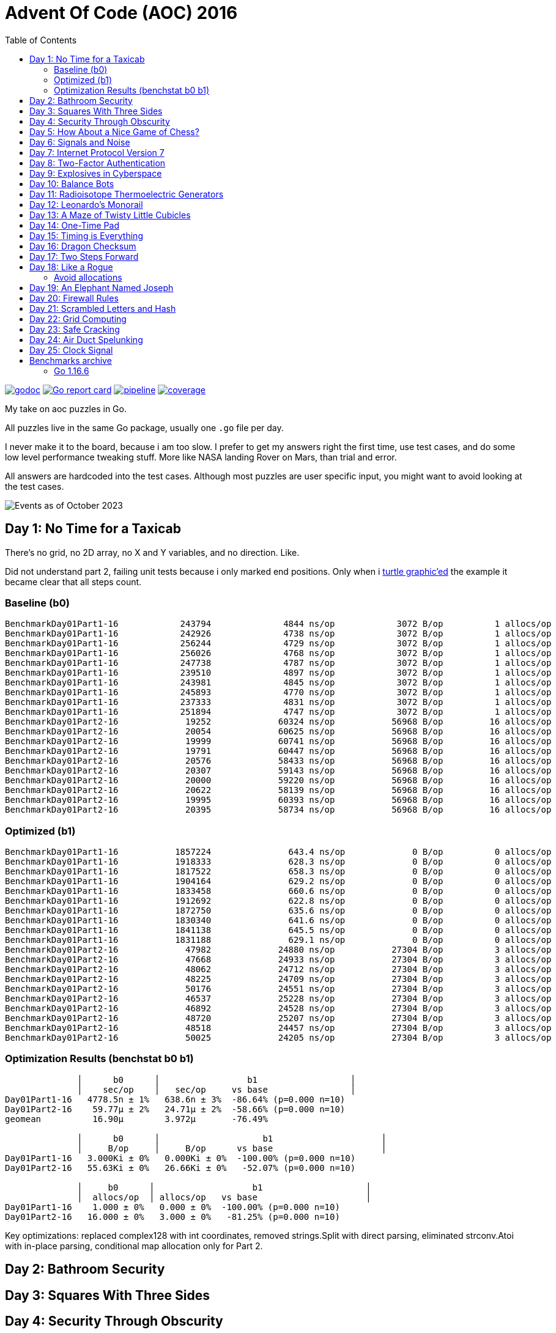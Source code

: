 = Advent Of Code (AOC) 2016
:doctype: book
:toc:

image:https://godoc.org/gitlab.com/jhinrichsen/adventofcode2016?status.svg["godoc", link="https://godoc.org/gitlab.com/jhinrichsen/adventofcode2016"]
image:https://goreportcard.com/badge/gitlab.com/jhinrichsen/adventofcode2016["Go report card", link="https://goreportcard.com/report/gitlab.com/jhinrichsen/adventofcode2016"]
image:https://gitlab.com/jhinrichsen/adventofcode2016/badges/main/pipeline.svg[link="https://gitlab.com/jhinrichsen/adventofcode2016/-/commits/main",title="pipeline status"]
image:https://gitlab.com/jhinrichsen/adventofcode2016/badges/main/coverage.svg[link="https://gitlab.com/jhinrichsen/adventofcode2016/badges/main/coverage.svg",title="coverage report"]

My take on aoc puzzles in Go.

All puzzles live in the same Go package, usually one `.go` file per day.

I never make it to the board, because i am too slow.
I prefer to get my answers right the first time, use test cases, and do some
low level performance tweaking stuff.
More like NASA landing Rover on Mars, than trial and error.

All answers are hardcoded into the test cases.
Although most puzzles are user specific input, you might want to avoid looking
at the test cases.

image::img/events_2023-10.png[Events as of October 2023]

== Day 1: No Time for a Taxicab

There's no grid, no 2D array, no X and Y variables, and no direction. Like.

Did not understand part 2, failing unit tests because i only marked end
positions. Only when i https://goplay.space[turtle graphic'ed] the example it
became clear that all steps count.

=== Baseline (b0)

----
BenchmarkDay01Part1-16    	  243794	      4844 ns/op	    3072 B/op	       1 allocs/op
BenchmarkDay01Part1-16    	  242926	      4738 ns/op	    3072 B/op	       1 allocs/op
BenchmarkDay01Part1-16    	  256244	      4729 ns/op	    3072 B/op	       1 allocs/op
BenchmarkDay01Part1-16    	  256026	      4768 ns/op	    3072 B/op	       1 allocs/op
BenchmarkDay01Part1-16    	  247738	      4787 ns/op	    3072 B/op	       1 allocs/op
BenchmarkDay01Part1-16    	  239510	      4897 ns/op	    3072 B/op	       1 allocs/op
BenchmarkDay01Part1-16    	  243981	      4845 ns/op	    3072 B/op	       1 allocs/op
BenchmarkDay01Part1-16    	  245893	      4770 ns/op	    3072 B/op	       1 allocs/op
BenchmarkDay01Part1-16    	  237333	      4831 ns/op	    3072 B/op	       1 allocs/op
BenchmarkDay01Part1-16    	  251894	      4747 ns/op	    3072 B/op	       1 allocs/op
BenchmarkDay01Part2-16    	   19252	     60324 ns/op	   56968 B/op	      16 allocs/op
BenchmarkDay01Part2-16    	   20054	     60625 ns/op	   56968 B/op	      16 allocs/op
BenchmarkDay01Part2-16    	   19999	     60741 ns/op	   56968 B/op	      16 allocs/op
BenchmarkDay01Part2-16    	   19791	     60447 ns/op	   56968 B/op	      16 allocs/op
BenchmarkDay01Part2-16    	   20576	     58433 ns/op	   56968 B/op	      16 allocs/op
BenchmarkDay01Part2-16    	   20307	     59143 ns/op	   56968 B/op	      16 allocs/op
BenchmarkDay01Part2-16    	   20000	     59220 ns/op	   56968 B/op	      16 allocs/op
BenchmarkDay01Part2-16    	   20622	     58139 ns/op	   56968 B/op	      16 allocs/op
BenchmarkDay01Part2-16    	   19995	     60393 ns/op	   56968 B/op	      16 allocs/op
BenchmarkDay01Part2-16    	   20395	     58734 ns/op	   56968 B/op	      16 allocs/op
----

=== Optimized (b1)

----
BenchmarkDay01Part1-16    	 1857224	       643.4 ns/op	       0 B/op	       0 allocs/op
BenchmarkDay01Part1-16    	 1918333	       628.3 ns/op	       0 B/op	       0 allocs/op
BenchmarkDay01Part1-16    	 1817522	       658.3 ns/op	       0 B/op	       0 allocs/op
BenchmarkDay01Part1-16    	 1904164	       629.2 ns/op	       0 B/op	       0 allocs/op
BenchmarkDay01Part1-16    	 1833458	       660.6 ns/op	       0 B/op	       0 allocs/op
BenchmarkDay01Part1-16    	 1912692	       622.8 ns/op	       0 B/op	       0 allocs/op
BenchmarkDay01Part1-16    	 1872750	       635.6 ns/op	       0 B/op	       0 allocs/op
BenchmarkDay01Part1-16    	 1830340	       641.6 ns/op	       0 B/op	       0 allocs/op
BenchmarkDay01Part1-16    	 1841138	       645.5 ns/op	       0 B/op	       0 allocs/op
BenchmarkDay01Part1-16    	 1831188	       629.1 ns/op	       0 B/op	       0 allocs/op
BenchmarkDay01Part2-16    	   47982	     24880 ns/op	   27304 B/op	       3 allocs/op
BenchmarkDay01Part2-16    	   47668	     24933 ns/op	   27304 B/op	       3 allocs/op
BenchmarkDay01Part2-16    	   48062	     24712 ns/op	   27304 B/op	       3 allocs/op
BenchmarkDay01Part2-16    	   48225	     24709 ns/op	   27304 B/op	       3 allocs/op
BenchmarkDay01Part2-16    	   50176	     24551 ns/op	   27304 B/op	       3 allocs/op
BenchmarkDay01Part2-16    	   46537	     25228 ns/op	   27304 B/op	       3 allocs/op
BenchmarkDay01Part2-16    	   46892	     24528 ns/op	   27304 B/op	       3 allocs/op
BenchmarkDay01Part2-16    	   48720	     25207 ns/op	   27304 B/op	       3 allocs/op
BenchmarkDay01Part2-16    	   48518	     24457 ns/op	   27304 B/op	       3 allocs/op
BenchmarkDay01Part2-16    	   50025	     24205 ns/op	   27304 B/op	       3 allocs/op
----

=== Optimization Results (benchstat b0 b1)

----
              │      b0      │                 b1                  │
              │    sec/op    │   sec/op     vs base                │
Day01Part1-16   4778.5n ± 1%   638.6n ± 3%  -86.64% (p=0.000 n=10)
Day01Part2-16    59.77µ ± 2%   24.71µ ± 2%  -58.66% (p=0.000 n=10)
geomean          16.90µ        3.972µ       -76.49%

              │      b0      │                    b1                     │
              │     B/op     │     B/op      vs base                     │
Day01Part1-16   3.000Ki ± 0%   0.000Ki ± 0%  -100.00% (p=0.000 n=10)
Day01Part2-16   55.63Ki ± 0%   26.66Ki ± 0%   -52.07% (p=0.000 n=10)

              │     b0      │                   b1                    │
              │  allocs/op  │ allocs/op   vs base                     │
Day01Part1-16    1.000 ± 0%   0.000 ± 0%  -100.00% (p=0.000 n=10)
Day01Part2-16   16.000 ± 0%   3.000 ± 0%   -81.25% (p=0.000 n=10)
----

Key optimizations: replaced complex128 with int coordinates, removed strings.Split
with direct parsing, eliminated strconv.Atoi with in-place parsing, conditional
map allocation only for Part 2.

== Day 2: Bathroom Security
== Day 3: Squares With Three Sides
== Day 4: Security Through Obscurity

Part 2 needs to find sector ID of room "north pole objects". After finding
nothing, dumping all decrypted rooms, grep'ing for "north" one finally finds
the correct room "northpole object storage".

----
BenchmarkDay4Part1
BenchmarkDay4Part1-16                418           2771044 ns/op         1099945 B/op      12315 allocs/op
BenchmarkDay4Part2
BenchmarkDay4Part2-16             270402              4263 ns/op            1610 B/op         19 allocs/op
----

Use a 26 bytes array to count letter occurences instead of a sparse map[byte]uint:

----
BenchmarkDay4Part1
BenchmarkDay4Part1-16                854           1279735 ns/op          217994 B/op       6545 allocs/op
BenchmarkDay4Part2
BenchmarkDay4Part2-16             857664              1381 ns/op             336 B/op         11 allocs/op
----

Part #1 is 100% faster, part #2 300 % faster.

1381 nanoseconds (ns) are 1.4 microseconds (μs).
Light will travel around 500 meters in 1.6 μs.
I mean this is incredibly fast, nay?

Fastest reported times on reddit are 2 ms versus my 1.2 ms, but then those
numbers are from hardware that is at least 4 years older than my MacBook Pro
(16-inch, 2019, 2,4 GHz 8-Core Intel Core i9). I'm rolling my own parser
though, instead of using `scanf(3)` e.a.

== Day 5: How About a Nice Game of Chess?

----
BenchmarkDay5Part1
BenchmarkDay5Part1-16    	       1	8290784618 ns/op	1741396552 B/op	100409235 allocs/op
BenchmarkDay5Part2
BenchmarkDay5Part2-16    	       1	13266456586 ns/op	2739557288 B/op	157963381 allocs/op
----

Comparing the binary MD5 instead of the hex representation:

----
BenchmarkDay5Part1
BenchmarkDay5Part1-16    	       1	4014164864 ns/op	669773280 B/op	50204243 allocs/op
BenchmarkDay5Part2
BenchmarkDay5Part2-16    	       1	6278619828 ns/op	1053675720 B/op	78981141 allocs/op
----

Twice as fast,  `benchstat` reports:

----
name          old time/op    new time/op    delta
Day5Part1-16     8.29s ± 0%     4.01s ± 0%   ~     (p=1.000 n=1+1)
Day5Part2-16     13.3s ± 0%      6.3s ± 0%   ~     (p=1.000 n=1+1)

name          old alloc/op   new alloc/op   delta
Day5Part1-16    1.74GB ± 0%    0.67GB ± 0%   ~     (p=1.000 n=1+1)
Day5Part2-16    2.74GB ± 0%    1.05GB ± 0%   ~     (p=1.000 n=1+1)

name          old allocs/op  new allocs/op  delta
Day5Part1-16      100M ± 0%       50M ± 0%   ~     (p=1.000 n=1+1)
Day5Part2-16      158M ± 0%       79M ± 0%   ~     (p=1.000 n=1+1)
----

== Day 6: Signals and Noise
== Day 7: Internet Protocol Version 7
== Day 8: Two-Factor Authentication
== Day 9: Explosives in Cyberspace
== Day 10: Balance Bots
== Day 11: Radioisotope Thermoelectric Generators

Now this puzzle is way beyond my capabilities, types of generators do not
matter, never heard of Zobrist before, and the h() function for floors (1 *
first floor, 2 * second floor, 3 * third floor, 4 * fourth floor) reminds me of
Columbus' egg: simple and easy after the fact.

== Day 12: Leonardo's Monorail
== Day 13: A Maze of Twisty Little Cubicles

Off by one for part 2, because 50 steps means the starting point and from then
on 50 steps.
I took the starting point as the first step.

== Day 14: One-Time Pad
== Day 15: Timing is Everything
== Day 16: Dragon Checksum

As a bit of surprise, this one was pretty straightforward, first shot ran in
half a second, so no further optimizations such as reducing allocations,
collapsing distinct reverse and flip phases into one e.a.


== Day 17: Two Steps Forward

Both part 1 and part 2 correct on first try.
Updated Go from 1.13 to 1.21 because it is October 2023.


== Day 18: Like a Rogue

Both part 1 and part 2 correct on first try.
Part 2 is the quickest coding of any puzzle i have ever done.
I basically just copied the test for part 1 into part 2, ran like a charm.

----
% go test -run=xxx -bench=Day18 -benchmem
goos: darwin
goarch: amd64
pkg: gitlab.com/jhinrichsen/adventofcode2016
cpu: Intel(R) Core(TM) i9-9980HK CPU @ 2.40GHz
BenchmarkDay18Part2-16    	       3	 373477125 ns/op	134400981 B/op	 1200004 allocs/op
----

Let's see 373477125 ns/op = 373477 μs/op = 373 ms/op.
This is the base mark, now for the tuning.

=== Avoid allocations

Instead of

----
func next(row string) string
----

use an implementation that does not allocate:

----
func next(from []byte, into []byte)
----

We don't need the complete history, so we can take turns on predecessor and successors (a/b, blue/green).

Memory consumption is O(1) now:

----
BenchmarkDay18Part2V2-16    	       4	 274722198 ns/op	     224 B/op	       2 allocs/op
----

After having another look at the boolean expression `f(left, right)`
this is a regular XOR. Don't know why my online boolean simplifier did
not recognize this.
Maybe i should have done a Karnaugh myself. Gosh, `minterms`, long time
no see.

Runtime down by 70%:
----
name             old time/op    new time/op    delta
Day18Part2V2-16     275ms ± 0%      84ms ± 0%  -69.52%  (p=0.000 n=10+10)

name             old alloc/op   new alloc/op   delta
Day18Part2V2-16      224B ± 0%      224B ± 0%     ~     (all equal)

name             old allocs/op  new allocs/op  delta
Day18Part2V2-16      2.00 ± 0%      2.00 ± 0%     ~     (all equal)
----

These were the obvious low hanging fruits for tuning.
Let's have a look at pprof to identify more options.

----
(pprof) top10
Showing nodes accounting for 1.01s, 100% of 1.01s total
      flat  flat%   sum%        cum   cum%
     0.67s 66.34% 66.34%      0.68s 67.33%  gitlab.com/jhinrichsen/adventofcode2016.step (inline)
     0.32s 31.68% 98.02%      0.32s 31.68%  gitlab.com/jhinrichsen/adventofcode2016.SafesAndTraps.Safes (inline)
     0.01s  0.99% 99.01%      1.01s   100%  gitlab.com/jhinrichsen/adventofcode2016.Day18V2
     0.01s  0.99%   100%      0.01s  0.99%  runtime.asyncPreempt
         0     0%   100%      1.01s   100%  gitlab.com/jhinrichsen/adventofcode2016.BenchmarkDay18Part2V2
         0     0%   100%      0.93s 92.08%  testing.(*B).launch
----

One third is spent just counting bits.

----
100
101 func (a SafesAndTraps) Safes() int {
102         var n int
103         for i := len(a) - 2; i > 0; i-- {
104                 if !a[i] {
105                         n++
106                 }
107         }
108         return n
109 }
110
----

The assembler listing shows a whole lot of mumble jumble overhead going on under the hood.

----
0x0011 00017 (day18.go:100)	LEAQ	1(DX), SI
0x0018 00024 (day18.go:100)	TESTQ	BX, BX
0x001b 00027 (day18.go:100)	CMOVQNE	DX, SI
0x001f 00031 (day18.go:100)	MOVQ	SI, DX
0x0027 00039 (day18.go:103)	MOVQ	DX, AX
0x002a 00042 (day18.go:103)	RET
0x0000 00000 (day18.go:106)	TEXT	command-line-arguments.NewSafesAndTraps(SB), ABIInternal, $40-16
0x0000 00000 (day18.go:106)	CMPQ	SP, 16(R14)
0x0004 00004 (day18.go:106)	PCDATA	$0, $-2
0x0004 00004 (day18.go:106)	JLS	141
0x000a 00010 (day18.go:106)	PCDATA	$0, $-1
x000a 00010 (day18.go:106)	PUSHQ	BP
0x000b 00011 (day18.go:106)	MOVQ	SP, BP
0x000e 00014 (day18.go:106)	SUBQ	$32, SP
0x0012 00018 (day18.go:106)	FUNCDATA	$0, gclocals·wgcWObbY2HYnK2SU/U22lA==(SB)
0x0012 00018 (day18.go:106)	FUNCDATA	$1, gclocals·J5F+7Qw7O7ve2QcWC7DpeQ==(SB)
0x0012 00018 (day18.go:106)	FUNCDATA	$5, command-line-arguments.NewSafesAndTraps.arginfo1(SB)
0x0012 00018 (day18.go:106)	FUNCDATA	$6, command-line-arguments.NewSafesAndTraps.argliveinfo(SB)
0x0012 00018 (day18.go:106)	PCDATA	$3, $1
0x0012 00018 (day18.go:107)	MOVQ	BX, command-line-arguments.s+56(SP)
0x0017 00023 (day18.go:106)	MOVQ	AX, command-line-arguments.s+48(SP)
0x001c 00028 (day18.go:106)	PCDATA	$3, $-1
0x001c 00028 (day18.go:107)	LEAQ	2(BX), CX
0x0020 00032 (day18.go:107)	MOVQ	CX, command-line-arguments.bits.len+24(SP)
0x0025 00037 (day18.go:107)	LEAQ	type:bool(SB), AX
0x002c 00044 (day18.go:107)	MOVQ	CX, BX
0x002f 00047 (day18.go:107)	PCDATA	$1, $0
0x002f 00047 (day18.go:107)	CALL	runtime.makeslice(SB)
0x008d 00141 (day18.go:106)	PCDATA	$1, $-1
0x008d 00141 (day18.go:106)	PCDATA	$0, $-2
0x008d 00141 (day18.go:106)	MOVQ	AX, 8(SP)
0x0092 00146 (day18.go:106)	MOVQ	BX, 16(SP)
0x0097 00151 (day18.go:106)	CALL	runtime.morestack_noctxt(SB)
0x009c 00156 (day18.go:106)	MOVQ	8(SP), AX
0x00a1 00161 (day18.go:106)	MOVQ	16(SP), BX
0x00a6 00166 (day18.go:106)	PCDATA	$0, $-1
0x00a6 00166 (day18.go:106)	JMP	0
0x0017 00023 (day18.go:107)	MOVQ	BX, command-line-arguments.row+64(SP)
0x0021 00033 (day18.go:107)	LEAQ	2(BX), DX
0x0025 00037 (day18.go:107)	MOVQ	DX, command-line-arguments.bits.len+24(SP)
0x002b 00043 (day18.go:107)	LEAQ	type:bool(SB), AX
0x0032 00050 (day18.go:107)	MOVQ	DX, BX
0x0035 00053 (day18.go:107)	MOVQ	DX, CX
0x0038 00056 (day18.go:107)	PCDATA	$1, $0
0x0038 00056 (day18.go:107)	CALL	runtime.makeslice(SB)
0x007c 00124 (day18.go:107)	MOVQ	AX, command-line-arguments..autotmp_51+32(SP)
0x00d6 00214 (day18.go:100)	LEAQ	1(R9), R11
0x00dd 00221 (day18.go:100)	TESTQ	R10, R10
0x00e0 00224 (day18.go:100)	CMOVQNE	R9, R11
0x00e4 00228 (day18.go:100)	MOVQ	R11, R9
0x0026 00038 (day18.go:100)	LEAQ	1(AX), SI
0x002d 00045 (day18.go:100)	TESTQ	BX, BX
0x0030 00048 (day18.go:100)	CMOVQNE	AX, SI
0x0034 00052 (day18.go:100)	MOVQ	SI, AX
----

This overhead can also be seen in the pprof graph.

image::img/pprof.day18v3.graph.png[Day 18 V3 Graph]
Un-exporting the struct and the function, and using a pointer receiver:

----
100
101 func (a *safesAndTraps) safes() int {
102         var n int
103         for i := len(*a) - 2; i > 0; i-- {
104                 if !(*a)[i] {
105                         n++
106                 }
107         }
108         return n
109 }
110
----

_increases_ the runtime by 5%.

----
name             old time/op    new time/op    delta
Day18Part2V2-16    83.9ms ± 0%    88.0ms ± 0%  +4.96%  (p=0.000 n=10+10)

name             old alloc/op   new alloc/op   delta
Day18Part2V2-16      224B ± 0%      224B ± 0%    ~     (all equal)

name             old allocs/op  new allocs/op  delta
Day18Part2V2-16      2.00 ± 0%      2.00 ± 0%    ~     (all equal)
----

Instead of guessing, have a look at what is going on inside the function.

image::img/pprof.day18v3.png[pprof details for Day 18 V3]

The two main loops are for counting safes in the current row, and for determining
the next row from the current row. Obviously, the loop indices are the same.

Merging the two loops into one:

----
13 func Day18V3(row string, count int) int {
14         a := newTraps(row)
15         b := make([]bool, len(a))
16
17         var sum int
18         for ; count > 0; count-- {
19                 for i := len(a) - 2; i > 0; i-- {
20                         // count safes in current row
21                         if !a[i] {
22                                 sum++
23                         }
24                         // determine next row
25                         b[i] = a[i-1] != a[i+1]
26                 }
27                 a, b = b, a
28         }
29
30         return sum
31 }
----

Benchmark:
----
name             old time/op    new time/op    delta
Day18Part2V3-16    83.9ms ± 0%    65.1ms ± 0%  -22.38%  (p=0.000 n=10+10)

name             old alloc/op   new alloc/op   delta
Day18Part2V3-16      224B ± 0%      224B ± 0%     ~     (all equal)

name             old allocs/op  new allocs/op  delta
Day18Part2V3-16      2.00 ± 0%      2.00 ± 0%     ~     (all equal)
----

Nice, shaved another 25% off.

image::img/pprof.day18v3-2.png[after merging loops]

----
goos: darwin
goarch: amd64
pkg: gitlab.com/jhinrichsen/adventofcode2016
cpu: Intel(R) Core(TM) i9-9980HK CPU @ 2.40GHz
BenchmarkDay18Part2V1-16    	       3	 366501483 ns/op
BenchmarkDay18Part2V2-16    	      13	  83858027 ns/op
BenchmarkDay18Part2V3-16    	      18	  65084887 ns/op
----


== Day 19: An Elephant Named Joseph

Part 1 and 2 correct on first submission.
It had to be some sort of OEIS, because 3 million iterations doing _something_ already takes too long.
O(1), look mom, no allocs.

----
goos: darwin
goarch: amd64
pkg: gitlab.com/jhinrichsen/adventofcode2016
cpu: Intel(R) Core(TM) i9-9980HK CPU @ 2.40GHz
BenchmarkDay19Part1-16    	776810582	         1.544 ns/op	       0 B/op	       0 allocs/op
BenchmarkDay19Part1-16    	776542976	         1.543 ns/op	       0 B/op	       0 allocs/op
BenchmarkDay19Part1-16    	776042260	         1.543 ns/op	       0 B/op	       0 allocs/op
BenchmarkDay19Part1-16    	775742094	         1.543 ns/op	       0 B/op	       0 allocs/op
BenchmarkDay19Part1-16    	776205050	         1.544 ns/op	       0 B/op	       0 allocs/op
BenchmarkDay19Part1-16    	775785795	         1.544 ns/op	       0 B/op	       0 allocs/op
BenchmarkDay19Part1-16    	776457939	         1.543 ns/op	       0 B/op	       0 allocs/op
BenchmarkDay19Part1-16    	776107875	         1.543 ns/op	       0 B/op	       0 allocs/op
BenchmarkDay19Part1-16    	775791412	         1.544 ns/op	       0 B/op	       0 allocs/op
BenchmarkDay19Part1-16    	776528312	         1.543 ns/op	       0 B/op	       0 allocs/op
BenchmarkDay19Part2-16    	 2749078	       437.4 ns/op	       0 B/op	       0 allocs/op
BenchmarkDay19Part2-16    	 2748660	       436.5 ns/op	       0 B/op	       0 allocs/op
BenchmarkDay19Part2-16    	 2751550	       436.5 ns/op	       0 B/op	       0 allocs/op
BenchmarkDay19Part2-16    	 2747470	       436.0 ns/op	       0 B/op	       0 allocs/op
BenchmarkDay19Part2-16    	 2747382	       436.4 ns/op	       0 B/op	       0 allocs/op
BenchmarkDay19Part2-16    	 2756632	       436.3 ns/op	       0 B/op	       0 allocs/op
BenchmarkDay19Part2-16    	 2748680	       436.1 ns/op	       0 B/op	       0 allocs/op
BenchmarkDay19Part2-16    	 2747872	       436.5 ns/op	       0 B/op	       0 allocs/op
BenchmarkDay19Part2-16    	 2749844	       436.5 ns/op	       0 B/op	       0 allocs/op
BenchmarkDay19Part2-16    	 2746927	       436.3 ns/op	       0 B/op	       0 allocs/op
----


== Day 20: Firewall Rules

This is actually the way that IP subnet masks work. I checked the https://go.dev/src/net/ip.go?s=10884:10916[Go sources] for usable
implementations, but they focus on IPv4 and IPv6.

So after a little googling i found out that this is related to Leetcode's 201.
It is a solved problem for O(1) space and time complexity.

EDIT: Turned out i am on a wrong track, submasks is not going to solve the problem.
Falling back to a regular algo.


== Day 21: Scrambled Letters and Hash

This puzzle took me a while, but i ended up with a O(n) algorithm for both parts.
Correct on first submission for both parts.

----
goos: linux
goarch: amd64
pkg: gitlab.com/jhinrichsen/adventofcode2016
cpu: AMD Ryzen 5 3400G with Radeon Vega Graphics
BenchmarkDay21Part2-8   	   10000	    107537 ns/op	   24888 B/op	     631 allocs/op
BenchmarkDay21Part2-8   	   11295	    106726 ns/op	   24888 B/op	     631 allocs/op
BenchmarkDay21Part2-8   	   10000	    103890 ns/op	   24888 B/op	     631 allocs/op
BenchmarkDay21Part2-8   	   11203	     99349 ns/op	   24888 B/op	     631 allocs/op
BenchmarkDay21Part2-8   	   10000	    103898 ns/op	   24888 B/op	     631 allocs/op
BenchmarkDay21Part2-8   	   10000	    109153 ns/op	   24888 B/op	     631 allocs/op
BenchmarkDay21Part2-8   	   11107	    102896 ns/op	   24888 B/op	     631 allocs/op
BenchmarkDay21Part2-8   	    9260	    110085 ns/op	   24888 B/op	     631 allocs/op
BenchmarkDay21Part2-8   	   12633	    107367 ns/op	   24888 B/op	     631 allocs/op
BenchmarkDay21Part2-8   	   15932	     76910 ns/op	   24888 B/op	     631 allocs/op
----

== Day 22: Grid Computing

Got the first answer wrong for part 1 because i was using column _Size_ and _Used_ instead of _Used_ and _Avail_. Does that count as an off-by-one?

For part 2... never ever can i come up with a general solution for these kind
of problems. Maybe i am missing a formal CS education?
So when looking up some help on reddit, people were just visualizing the nodes,
and did some manual counting. Duh.

Anyway, here's my input, percentage of use as grey coloured/ gray colored - grau halt - maze:

Original size, one pixel for one node:

image::img/day22.png[Day 22 maze]

Zoomed:

image::img/day22_zoomed.png[Day 22 maze (zoomed)]

== Day 23: Safe Cracking

Basically an extension to the assembunny code from Day 12, is what the
description suggests.
Day 12 simulates a procesor that steps through the commands, interpreting and
processing the string based input.
Instead of just copying, let's rewrite the code in Forth style, having the
interpreter compile _words_ (Go functions) and then just run the compiled words.

----
	for pc < len(words) {
		(words[pc])()
	}
----

Here's the performance comparison for the more complex part 2:

----
name           old time/op    new time/op    delta
Day12Part2-16     2.67s ± 0%     0.27s ± 0%   -89.91%  (p=0.000 n=8+8)       <1>

name           old alloc/op   new alloc/op   delta
Day12Part2-16    1.03GB ± 0%    0.00GB ± 0%  -100.00%  (p=0.000 n=10+10)     <2>

name           old allocs/op  new allocs/op  delta
Day12Part2-16     27.7M ± 0%      0.0M ± 0%  -100.00%  (p=0.000 n=10+10)     <3>
----
<1> total runtime drops by 90% to 10%, factor 10
<2> allocated memory drops from 1 GB to [bench12V2part2.bench]2 KB
<3> number of allocations drops from 27 million to [bench12V2part2.bench]49

== Day 24: Air Duct Spelunking

A Traveling Salesman Problem (TSP) variant. Visit all numbered locations on a grid starting from '0':

- Part 1: Visit all locations once
- Part 2: Visit all locations and return to start

Implementation uses BFS to calculate distances between all location pairs, then dynamic programming with bitmasks to solve the TSP efficiently.

----
goos: linux
goarch: amd64
pkg: gitlab.com/jhinrichsen/adventofcode2016
cpu: AMD Ryzen 7 7840HS w/ Radeon 780M Graphics
BenchmarkDay24Part1-16    	    1190	    991302 ns/op	 1147359 B/op	    2624 allocs/op
BenchmarkDay24Part1-16    	    1228	    994289 ns/op	 1147346 B/op	    2624 allocs/op
BenchmarkDay24Part1-16    	    1218	   1008029 ns/op	 1147346 B/op	    2624 allocs/op
BenchmarkDay24Part1-16    	    1184	    999666 ns/op	 1147345 B/op	    2624 allocs/op
BenchmarkDay24Part1-16    	    1224	   1002278 ns/op	 1147346 B/op	    2624 allocs/op
BenchmarkDay24Part1-16    	    1174	    985787 ns/op	 1147346 B/op	    2624 allocs/op
BenchmarkDay24Part1-16    	    1208	    975947 ns/op	 1147346 B/op	    2624 allocs/op
BenchmarkDay24Part1-16    	    1128	   1008564 ns/op	 1147345 B/op	    2624 allocs/op
BenchmarkDay24Part1-16    	    1195	    997686 ns/op	 1147346 B/op	    2624 allocs/op
BenchmarkDay24Part1-16    	    1206	    997956 ns/op	 1147346 B/op	    2624 allocs/op
BenchmarkDay24Part2-16    	    1159	    985133 ns/op	 1147345 B/op	    2624 allocs/op
BenchmarkDay24Part2-16    	    1213	    989973 ns/op	 1147346 B/op	    2624 allocs/op
BenchmarkDay24Part2-16    	    1188	   1002023 ns/op	 1147346 B/op	    2624 allocs/op
BenchmarkDay24Part2-16    	    1138	   1013379 ns/op	 1147346 B/op	    2624 allocs/op
BenchmarkDay24Part2-16    	    1207	    994808 ns/op	 1147345 B/op	    2624 allocs/op
BenchmarkDay24Part2-16    	    1230	   1010918 ns/op	 1147346 B/op	    2624 allocs/op
BenchmarkDay24Part2-16    	    1208	    997412 ns/op	 1147346 B/op	    2624 allocs/op
BenchmarkDay24Part2-16    	    1221	    993217 ns/op	 1147346 B/op	    2624 allocs/op
BenchmarkDay24Part2-16    	    1191	    982728 ns/op	 1147347 B/op	    2624 allocs/op
BenchmarkDay24Part2-16    	    1202	    980059 ns/op	 1147346 B/op	    2624 allocs/op
----

== Day 25: Clock Signal

Find the lowest positive integer to initialize register 'a' that generates an alternating 0,1,0,1,0,1... clock signal using assembunny code with a new `out` instruction.

Implementation extends the Day 23 assembunny interpreter with output capability and tests values starting from 1 until finding one that produces the correct alternating pattern.

----
goos: linux
goarch: amd64
pkg: gitlab.com/jhinrichsen/adventofcode2016
cpu: AMD Ryzen 7 7840HS w/ Radeon 780M Graphics
BenchmarkDay25-16    	      45	  25393751 ns/op	       0 B/op	       0 allocs/op
BenchmarkDay25-16    	      43	  25661439 ns/op	       0 B/op	       0 allocs/op
BenchmarkDay25-16    	      44	  25497368 ns/op	       0 B/op	       0 allocs/op
BenchmarkDay25-16    	      45	  25461541 ns/op	       0 B/op	       0 allocs/op
BenchmarkDay25-16    	      48	  25331664 ns/op	       0 B/op	       0 allocs/op
BenchmarkDay25-16    	      45	  25377476 ns/op	       0 B/op	       0 allocs/op
BenchmarkDay25-16    	      43	  25654570 ns/op	       0 B/op	       0 allocs/op
BenchmarkDay25-16    	      44	  25393981 ns/op	       0 B/op	       0 allocs/op
BenchmarkDay25-16    	      45	  25450240 ns/op	       0 B/op	       0 allocs/op
BenchmarkDay25-16    	      43	  25365834 ns/op	       0 B/op	       0 allocs/op
----

== Benchmarks archive

=== Go 1.16.6

----
go test -run NONE -bench . -benchmem
goos: darwin
goarch: amd64
pkg: gitlab.com/jhinrichsen/adventofcode2016
cpu: Intel(R) Core(TM) i9-9980HK CPU @ 2.40GHz
BenchmarkDay10Part1-16                	    7935	    149868 ns/op	  150914 B/op	     898 allocs/op
BenchmarkDay10Part2-16                	    5566	    180755 ns/op	  150906 B/op	     898 allocs/op
BenchmarkDay12Part1-16                	      16	  64670795 ns/op	35622124 B/op	  954128 allocs/op
BenchmarkDay12Part2-16                	       1	1880828079 ns/op	1033513760 B/op	27683214 allocs/op
BenchmarkDay13Part1-16                	   13106	     88480 ns/op	  145743 B/op	     505 allocs/op
BenchmarkDay14Part1-16                	      18	  61525941 ns/op	 3397745 B/op	   78431 allocs/op
BenchmarkDay15Part1PlainVanilla-16    	    3597	    341104 ns/op	       0 B/op	       0 allocs/op
BenchmarkDay15Part2PlainVanilla-16    	     216	   5890262 ns/op	       0 B/op	       0 allocs/op
BenchmarkDay1Part1-16                 	  125259	      8485 ns/op	    3082 B/op	       5 allocs/op
BenchmarkDay1Part2-16                 	   13448	     88505 ns/op	   49126 B/op	      51 allocs/op
BenchmarkDay2Part1-16                 	    9693	    118226 ns/op	     328 B/op	       2 allocs/op
BenchmarkDay2Part2-16                 	    8084	    131257 ns/op	     387 B/op	       3 allocs/op
BenchmarkDay3Part1-16                 	    5994	    208099 ns/op	   91296 B/op	    1902 allocs/op
BenchmarkDay3Part2-16                 	    5872	    208013 ns/op	   91296 B/op	    1902 allocs/op
BenchmarkDay4Part1-16                 	     914	   1284869 ns/op	  210504 B/op	    6545 allocs/op
BenchmarkDay4Part2-16                 	  808363	      1416 ns/op	     328 B/op	      11 allocs/op
BenchmarkDay5Part1-16                 	       1	3987839685 ns/op	669767480 B/op	50204193 allocs/op
BenchmarkDay5Part2-16                 	       1	6387133445 ns/op	1053682040 B/op	78981164 allocs/op
BenchmarkDay6Part1-16                 	  248094	      4243 ns/op	       8 B/op	       1 allocs/op
BenchmarkDay6Part2-16                 	  262150	      4339 ns/op	       8 B/op	       1 allocs/op
BenchmarkDay7Part1-16                 	    1296	    915176 ns/op	  735616 B/op	   14392 allocs/op
BenchmarkDay7Part2-16                 	     559	   2165888 ns/op	 1969477 B/op	   24375 allocs/op
BenchmarkDay8Part1-16                 	   31016	     38769 ns/op	    5648 B/op	     113 allocs/op
BenchmarkDay9Part1-16                 	   35505	     34320 ns/op	       0 B/op	       0 allocs/op
BenchmarkDay9Part2-16                 	   14134	     93560 ns/op	   98304 B/op	       1 allocs/op
----
